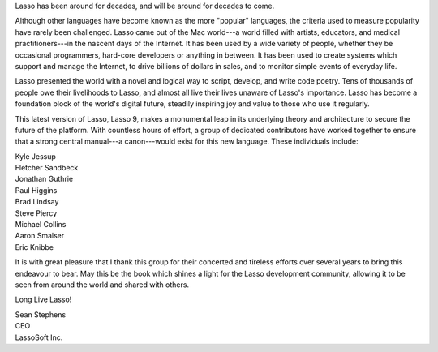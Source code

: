 .. raw:: latex

   \phantomsection
   \addcontentsline{toc}{chapter}{\forewordname}
   \section*{\Huge\forewordname}
   \vfill

Lasso has been around for decades, and will be around for decades to come.

Although other languages have become known as the more "popular" languages, the
criteria used to measure popularity have rarely been challenged. Lasso came out
of the Mac world---a world filled with artists, educators, and medical
practitioners---in the nascent days of the Internet. It has been used by a wide
variety of people, whether they be occasional programmers, hard-core developers
or anything in between. It has been used to create systems which support and
manage the Internet, to drive billions of dollars in sales, and to monitor
simple events of everyday life.

Lasso presented the world with a novel and logical way to script, develop, and
write code poetry. Tens of thousands of people owe their livelihoods to Lasso,
and almost all live their lives unaware of Lasso's importance. Lasso has become
a foundation block of the world's digital future, steadily inspiring joy and
value to those who use it regularly.

This latest version of Lasso, Lasso 9, makes a monumental leap in its underlying
theory and architecture to secure the future of the platform. With countless
hours of effort, a group of dedicated contributors have worked together to
ensure that a strong central manual---a canon---would exist for this new
language. These individuals include:

| Kyle Jessup
| Fletcher Sandbeck
| Jonathan Guthrie
| Paul Higgins
| Brad Lindsay
| Steve Piercy
| Michael Collins
| Aaron Smalser
| Eric Knibbe

It is with great pleasure that I thank this group for their concerted and
tireless efforts over several years to bring this endeavour to bear. May this be
the book which shines a light for the Lasso development community, allowing it
to be seen from around the world and shared with others.

Long Live Lasso!

| Sean Stephens
| CEO
| LassoSoft Inc.

.. raw:: latex

   \vfill
   \cleardoublepage
